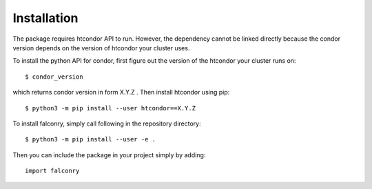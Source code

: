============
Installation
============

The package  requires htcondor API to run. However, the dependency cannot be linked directly because the condor version depends on the version of htcondor your cluster uses.

To install the python API for condor, first figure out the version of the htcondor your cluster runs on: ::

    $ condor_version

which returns condor version in form X.Y.Z . Then install htcondor using pip::

    $ python3 -m pip install --user htcondor==X.Y.Z

To install falconry, simply call following in the repository directory: ::

    $ python3 -m pip install --user -e .

Then you can include the package in your project simply by adding: ::

    import falconry

